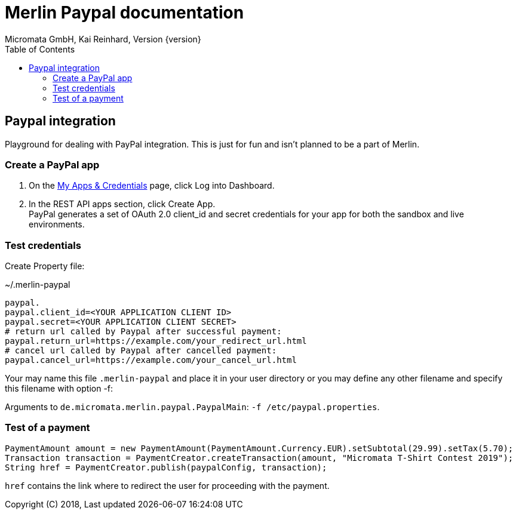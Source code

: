 Merlin Paypal documentation
===========================
Micromata GmbH, Kai Reinhard, Version {version}
:toc:
:toclevels: 4

:last-update-label: Copyright (C) 2018, Last updated

ifdef::env-github,env-browser[:outfilesuffix: .adoc]

== Paypal integration

Playground for dealing with PayPal integration. This is just for fun and isn't planned to be a part of Merlin.

=== Create a PayPal app
1. On the https://developer.paypal.com/developer/applications[My Apps & Credentials] page, click Log into Dashboard.
2. In the REST API apps section, click Create App. +
   PayPal generates a set of OAuth 2.0 client_id and secret credentials for your app for both the sandbox and live environments.

=== Test credentials
Create Property file:

.~/.merlin-paypal
----
paypal.
paypal.client_id=<YOUR APPLICATION CLIENT ID>
paypal.secret=<YOUR APPLICATION CLIENT SECRET>
# return url called by Paypal after successful payment:
paypal.return_url=https://example.com/your_redirect_url.html
# cancel url called by Paypal after cancelled payment:
paypal.cancel_url=https://example.com/your_cancel_url.html
----
Your may name this file `.merlin-paypal` and place it in your user directory or you may define any other filename and specify this filename with option -f:

Arguments to `de.micromata.merlin.paypal.PaypalMain`: `-f /etc/paypal.properties`.

=== Test of a payment

[source,java]
----
PaymentAmount amount = new PaymentAmount(PaymentAmount.Currency.EUR).setSubtotal(29.99).setTax(5.70);
Transaction transaction = PaymentCreator.createTransaction(amount, "Micromata T-Shirt Contest 2019");
String href = PaymentCreator.publish(paypalConfig, transaction);
----
`href` contains the link where to redirect the user for proceeding with the payment.